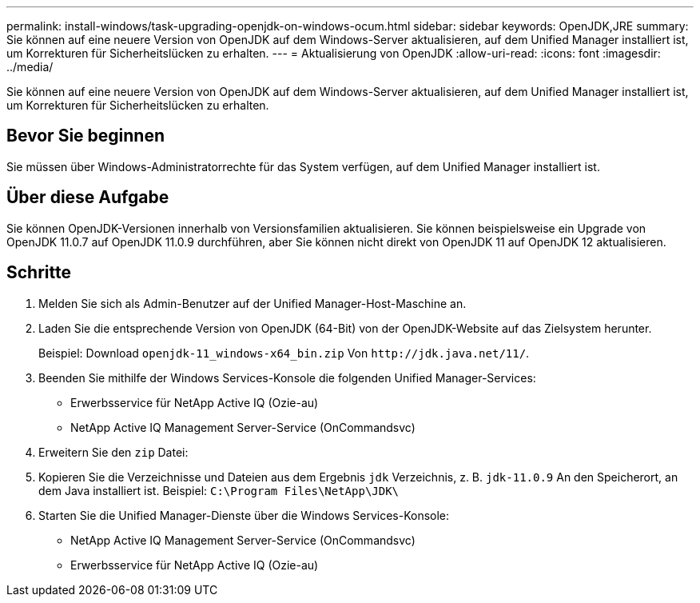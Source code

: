 ---
permalink: install-windows/task-upgrading-openjdk-on-windows-ocum.html 
sidebar: sidebar 
keywords: OpenJDK,JRE 
summary: Sie können auf eine neuere Version von OpenJDK auf dem Windows-Server aktualisieren, auf dem Unified Manager installiert ist, um Korrekturen für Sicherheitslücken zu erhalten. 
---
= Aktualisierung von OpenJDK
:allow-uri-read: 
:icons: font
:imagesdir: ../media/


[role="lead"]
Sie können auf eine neuere Version von OpenJDK auf dem Windows-Server aktualisieren, auf dem Unified Manager installiert ist, um Korrekturen für Sicherheitslücken zu erhalten.



== Bevor Sie beginnen

Sie müssen über Windows-Administratorrechte für das System verfügen, auf dem Unified Manager installiert ist.



== Über diese Aufgabe

Sie können OpenJDK-Versionen innerhalb von Versionsfamilien aktualisieren. Sie können beispielsweise ein Upgrade von OpenJDK 11.0.7 auf OpenJDK 11.0.9 durchführen, aber Sie können nicht direkt von OpenJDK 11 auf OpenJDK 12 aktualisieren.



== Schritte

. Melden Sie sich als Admin-Benutzer auf der Unified Manager-Host-Maschine an.
. Laden Sie die entsprechende Version von OpenJDK (64-Bit) von der OpenJDK-Website auf das Zielsystem herunter.
+
Beispiel: Download `openjdk-11_windows-x64_bin.zip` Von `+http://jdk.java.net/11/+`.

. Beenden Sie mithilfe der Windows Services-Konsole die folgenden Unified Manager-Services:
+
** Erwerbsservice für NetApp Active IQ (Ozie-au)
** NetApp Active IQ Management Server-Service (OnCommandsvc)


. Erweitern Sie den `zip` Datei:
. Kopieren Sie die Verzeichnisse und Dateien aus dem Ergebnis `jdk` Verzeichnis, z. B. `jdk-11.0.9` An den Speicherort, an dem Java installiert ist. Beispiel: `C:\Program Files\NetApp\JDK\`
. Starten Sie die Unified Manager-Dienste über die Windows Services-Konsole:
+
** NetApp Active IQ Management Server-Service (OnCommandsvc)
** Erwerbsservice für NetApp Active IQ (Ozie-au)



